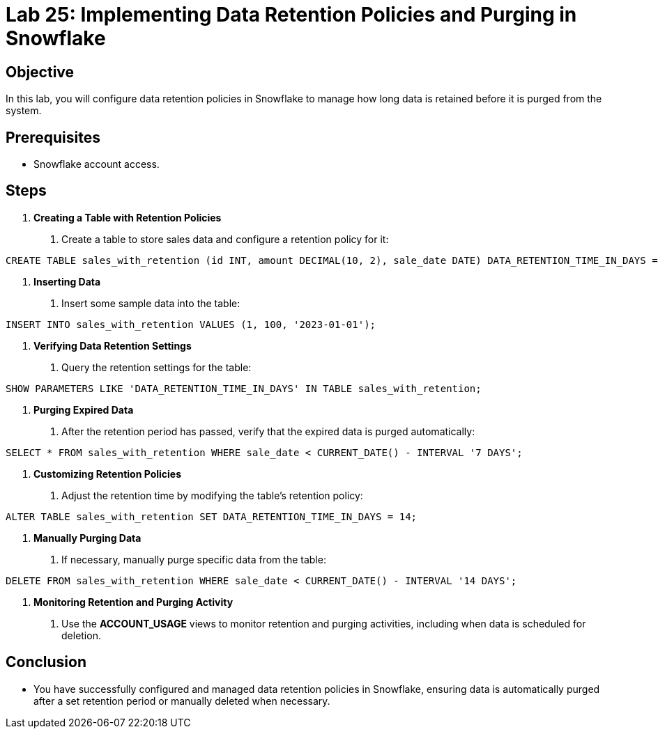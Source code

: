 = Lab 25: Implementing Data Retention Policies and Purging in Snowflake  


== Objective
In this lab, you will configure data retention policies in Snowflake to manage how long data is retained before it is purged from the system.

== Prerequisites
- Snowflake account access.

== Steps
1. **Creating a Table with Retention Policies**
   . Create a table to store sales data and configure a retention policy for it:

[source,sql]
----
CREATE TABLE sales_with_retention (id INT, amount DECIMAL(10, 2), sale_date DATE) DATA_RETENTION_TIME_IN_DAYS = 7;
----


2. **Inserting Data**
. Insert some sample data into the table:

[source,sql]
----
INSERT INTO sales_with_retention VALUES (1, 100, '2023-01-01');
----


3. **Verifying Data Retention Settings**
. Query the retention settings for the table:

[source,sql]
----
SHOW PARAMETERS LIKE 'DATA_RETENTION_TIME_IN_DAYS' IN TABLE sales_with_retention;
----


4. **Purging Expired Data**
. After the retention period has passed, verify that the expired data is purged automatically:

[source,sql]
----
SELECT * FROM sales_with_retention WHERE sale_date < CURRENT_DATE() - INTERVAL '7 DAYS';
----


5. **Customizing Retention Policies**
. Adjust the retention time by modifying the table's retention policy:

[source,sql]
----
ALTER TABLE sales_with_retention SET DATA_RETENTION_TIME_IN_DAYS = 14;
----


6. **Manually Purging Data**
. If necessary, manually purge specific data from the table:

[source,sql]
----
DELETE FROM sales_with_retention WHERE sale_date < CURRENT_DATE() - INTERVAL '14 DAYS';
----


7. **Monitoring Retention and Purging Activity**
. Use the **ACCOUNT_USAGE** views to monitor retention and purging activities, including when data is scheduled for deletion.

== Conclusion
- You have successfully configured and managed data retention policies in Snowflake, ensuring data is automatically purged after a set retention period or manually deleted when necessary.


